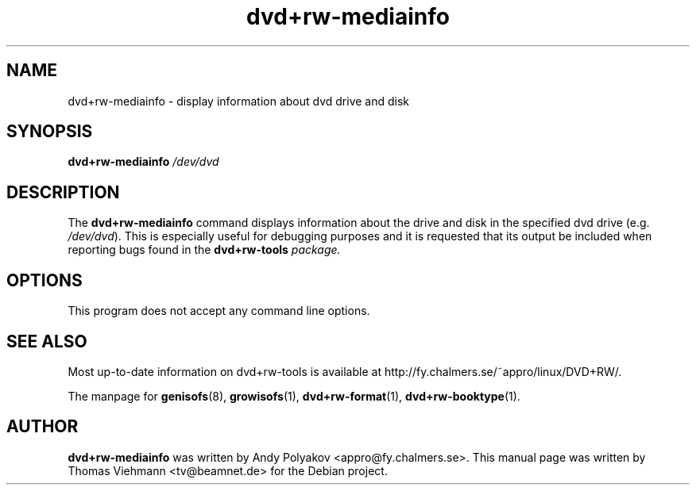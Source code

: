 .TH dvd+rw-mediainfo 1 "April 2004"
.SH NAME
dvd+rw-mediainfo \- display information about dvd drive and disk

.SH SYNOPSIS
.B dvd+rw\-mediainfo
.I /dev/dvd

.SH DESCRIPTION
The
.B dvd+rw\-mediainfo
command displays information about the drive and disk in the specified dvd
drive (e.g. \fI/dev/dvd\fR). This is especially useful for debugging
purposes and it is requested that its output be included when reporting bugs
found in the \fBdvd+rw\-tools\fI package.

.SH OPTIONS
.TP
This program does not accept any command line options.

.SH SEE ALSO
Most up-to-date information on dvd+rw\-tools is available at
http://fy.chalmers.se/~appro/linux/DVD+RW/.
.PP
The manpage for \fBgenisofs\fP(8),  \fBgrowisofs\fP(1),
\fBdvd+rw\-format\fP(1), \fBdvd+rw\-booktype\fP(1).

.SH AUTHOR
\fBdvd+rw\-mediainfo\fR was written by Andy Polyakov <appro@fy.chalmers.se>.
This manual page was written by Thomas Viehmann <tv@beamnet.de>
for the Debian project.
